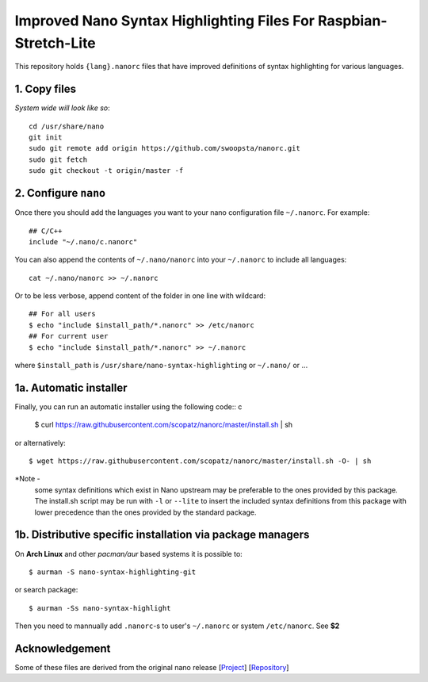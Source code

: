 *****************************************************************
Improved Nano Syntax Highlighting Files For Raspbian-Stretch-Lite
*****************************************************************

This repository holds ``{lang}.nanorc`` files that have improved
definitions of syntax highlighting for various languages.

1. Copy files
~~~~~~

*System wide will look like so*::

    cd /usr/share/nano
    git init
    sudo git remote add origin https://github.com/swoopsta/nanorc.git
    sudo git fetch
    sudo git checkout -t origin/master -f


2. Configure ``nano``
~~~~~~~~~

Once there you should add the languages you want to your
nano configuration file ``~/.nanorc``.  For example::

    ## C/C++
    include "~/.nano/c.nanorc"

You can also append the contents of ``~/.nano/nanorc`` into your
``~/.nanorc`` to include all languages::

    cat ~/.nano/nanorc >> ~/.nanorc

Or to be less verbose, append content of the folder in one line with wildcard::

    ## For all users
    $ echo "include $install_path/*.nanorc" >> /etc/nanorc
    ## For current user
    $ echo "include $install_path/*.nanorc" >> ~/.nanorc

where ``$install_path`` is ``/usr/share/nano-syntax-highlighting`` or ``~/.nano/`` or ...

1a.  Automatic installer
~~~~~~~~~~~~~~~~~~~~~~
Finally, you can run an automatic installer using the following code::
c
    $ curl https://raw.githubusercontent.com/scopatz/nanorc/master/install.sh | sh

or alternatively::

    $ wget https://raw.githubusercontent.com/scopatz/nanorc/master/install.sh -O- | sh

*Note -
    some syntax definitions which exist in Nano upstream may be preferable to the ones provided by this package.
    The install.sh script may be run with ``-l`` or ``--lite`` to insert the included syntax definitions from this package
    with lower precedence than the ones provided by the standard package.


1b. Distributive specific installation via package managers
~~~~~~~~~~
On **Arch Linux** and other *pacman/aur* based systems it is possible to::

    $ aurman -S nano-syntax-highlighting-git

or search package::

    $ aurman -Ss nano-syntax-highlight

Then you need to mannually add ``.nanorc``-s to user's ``~/.nanorc`` or system ``/etc/nanorc``. See **$2**

Acknowledgement
~~~~~~~~~~~~~~~
Some of these files are derived from the original nano release [`Project <https://www.nano-editor.org/>`_] [`Repository <https://git.savannah.gnu.org/cgit/nano.git>`_]
